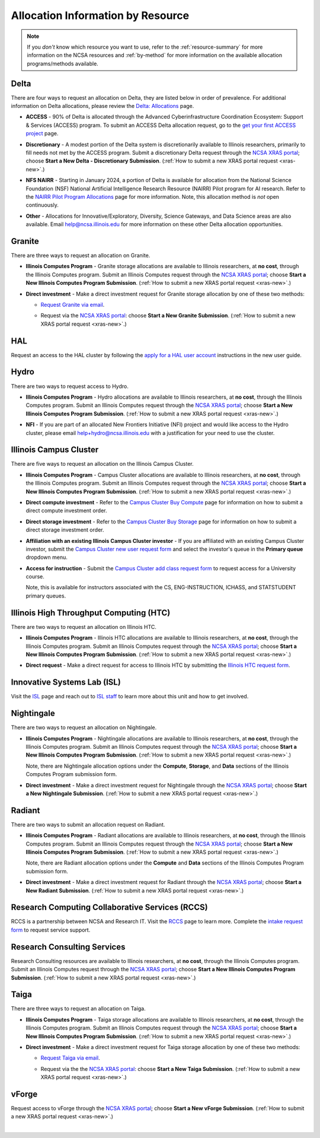 .. _by-resource:

Allocation Information by Resource
====================================

.. note:: 

   If you *don't* know which resource you want to use, refer to the :ref:`resource-summary` for more information on the NCSA resources and :ref:`by-method` for more information on the available allocation programs/methods available.

.. _allocate-delta:

Delta
--------

There are four ways to request an allocation on Delta, they are listed below in order of prevalence. For additional information on Delta allocations, please review the `Delta: Allocations <https://delta.ncsa.illinois.edu/delta-allocations/>`_ page.

- **ACCESS** - 90% of Delta is allocated through the Advanced Cyberinfrastructure Coordination Ecosystem: Support & Services (ACCESS) program. To submit an ACCESS Delta allocation request, go to the `get your first ACCESS project <https://allocations.access-ci.org/get-your-first-project>`_ page.

\

- **Discretionary** - A modest portion of the Delta system is discretionarily available to Illinois researchers, primarily to fill needs not met by the ACCESS program. Submit a discretionary Delta request through the `NCSA XRAS portal <https://xras-submit.ncsa.illinois.edu/>`_; choose **Start a New Delta - Discretionary Submission**. (:ref:`How to submit a new XRAS portal request <xras-new>`.)

\

- **NFS NAIRR** - Starting in January 2024, a portion of Delta is available for allocation from the National Science Foundation (NSF) National Artificial Intelligence Research Resource (NAIRR) Pilot program for AI research. Refer to the `NAIRR Pilot Program Allocations <https://nairrpilot.org/allocations>`_ page for more information. Note, this allocation method is *not* open continuously.

\

- **Other** - Allocations for Innovative/Exploratory, Diversity, Science Gateways, and Data Science areas are also available. Email help@ncsa.illinois.edu for more information on these other Delta allocation opportunities.

.. _allocate-granite:

Granite
----------

There are three ways to request an allocation on Granite.

- **Illinois Computes Program** - Granite storage allocations are available to Illinois researchers, at **no cost**, through the Illinois Computes program. Submit an Illinois Computes request through the `NCSA XRAS portal <https://xras-submit.ncsa.illinois.edu/>`_; choose **Start a New Illinois Computes Program Submission**. (:ref:`How to submit a new XRAS portal request <xras-new>`.)

\

- **Direct investment** - Make a direct investment request for Granite storage allocation by one of these two methods:

  - `Request Granite via email <https://docs.ncsa.illinois.edu/systems/granite/en/latest/user-guide/allocations.html#request-via-email>`_.

  \

  - Request via the `NCSA XRAS portal <https://xras-submit.ncsa.illinois.edu/>`_: choose **Start a New Granite Submission**. (:ref:`How to submit a new XRAS portal request <xras-new>`.)

.. _allocate-hal:

HAL
-----

Request an access to the HAL cluster by following the `apply for a HAL user account <https://wiki.ncsa.illinois.edu/display/ISL20/New+User+Guide+for+HAL+System>`_ instructions in the new user guide.

.. _allocate-hydro:

Hydro
-------

There are two ways to request access to Hydro.

- **Illinois Computes Program** - Hydro allocations are available to Illinois researchers, at **no cost**, through the Illinois Computes program. Submit an Illinois Computes request through the `NCSA XRAS portal <https://xras-submit.ncsa.illinois.edu/>`_; choose **Start a New Illinois Computes Program Submission**. (:ref:`How to submit a new XRAS portal request <xras-new>`.)

\

- **NFI** - If you are part of an allocated New Frontiers Initiative (NFI) project and would like access to the Hydro cluster, please email help+hydro@ncsa.illinois.edu with a justification for your need to use the cluster.

.. _allocate-icc:

Illinois Campus Cluster
--------------------------

There are five ways to request an allocation on the Illinois Campus Cluster.

- **Illinois Computes Program** - Campus Cluster allocations are available to Illinois researchers, at **no cost**, through the Illinois Computes program. Submit an Illinois Computes request through the `NCSA XRAS portal <https://xras-submit.ncsa.illinois.edu/>`_; choose **Start a New Illinois Computes Program Submission**. (:ref:`How to submit a new XRAS portal request <xras-new>`.)

\

- **Direct compute investment** - Refer to the `Campus Cluster Buy Compute <https://campuscluster.illinois.edu/access/buy-compute/>`_ page for information on how to submit a direct compute investment order.

\

- **Direct storage investment** - Refer to the `Campus Cluster Buy Storage <https://campuscluster.illinois.edu/access/buy-storage/>`_ page for information on how to submit a direct storage investment order.

\

- **Affiliation with an existing Illinois Campus Cluster investor** - If you are affiliated with an existing Campus Cluster investor, submit the `Campus Cluster new user request form <https://campuscluster.illinois.edu/new_forms/user_form.php>`_ and select the investor's queue in the **Primary queue** dropdown menu.

\

- **Access for instruction** - Submit the `Campus Cluster add class request form <https://campuscluster.illinois.edu/new_forms/class_form.php>`_ to request access for a University course. 

  Note, this is available for instructors associated with the CS, ENG-INSTRUCTION, ICHASS, and STATSTUDENT primary queues.

.. _allocate-htc:

Illinois High Throughput Computing (HTC)
-------------------------------------------

There are two ways to request an allocation on Illinois HTC.

- **Illinois Computes Program** - Illinois HTC allocations are available to Illinois researchers, at **no cost**, through the Illinois Computes program. Submit an Illinois Computes request through the `NCSA XRAS portal <https://xras-submit.ncsa.illinois.edu/>`_; choose **Start a New Illinois Computes Program Submission**. (:ref:`How to submit a new XRAS portal request <xras-new>`.)

\

- **Direct request** - Make a direct request for access to Illinois HTC by submitting the `Illinois HTC request form <https://forms.gle/Mqp5EFb9vgTUSJ876>`_.

.. _allocate-isl:

Innovative Systems Lab (ISL)
------------------------------

Visit the `ISL <https://wiki.ncsa.illinois.edu/pages/viewpage.action?pageId=47292973>`_ page and reach out to `ISL staff <help+isl@ncsa.illinois.edu>`_ to learn more about this unit and how to get involved.

.. _allocate-nightingale:

Nightingale
--------------

There are two ways to request an allocation on Nightingale.

- **Illinois Computes Program** - Nightingale allocations are available to Illinois researchers, at **no cost**, through the Illinois Computes program. Submit an Illinois Computes request through the `NCSA XRAS portal <https://xras-submit.ncsa.illinois.edu/>`_; choose **Start a New Illinois Computes Program Submission**. (:ref:`How to submit a new XRAS portal request <xras-new>`.) 

  Note, there are Nightingale allocation options under the **Compute**, **Storage**, and **Data** sections of the Illinois Computes Program submission form.

\

- **Direct investment** - Make a direct investment request for Nightingale through the `NCSA XRAS portal <https://xras-submit.ncsa.illinois.edu/>`_; choose **Start a New Nightingale Submission**. (:ref:`How to submit a new XRAS portal request <xras-new>`.)

.. _allocate-radiant:

Radiant
---------

There are two ways to submit an allocation request on Radiant.

- **Illinois Computes Program** - Radiant allocations are available to Illinois researchers, at **no cost**, through the Illinois Computes program. Submit an Illinois Computes request through the `NCSA XRAS portal <https://xras-submit.ncsa.illinois.edu/>`_; choose **Start a New Illinois Computes Program Submission**. (:ref:`How to submit a new XRAS portal request <xras-new>`.) 

  Note, there are Radiant allocation options under the **Compute** and **Data** sections of the Illinois Computes Program submission form.

\

- **Direct investment** - Make a direct investment request for Radiant through the `NCSA XRAS portal <https://xras-submit.ncsa.illinois.edu/>`_; choose **Start a New Radiant Submission**. (:ref:`How to submit a new XRAS portal request <xras-new>`.)

.. _allocate-rccs:

Research Computing Collaborative Services (RCCS)
-------------------------------------------------

RCCS is a partnership between NCSA and Research IT. Visit the `RCCS <https://researchit.illinois.edu/get-help/research-computing-collaborative-services>`_ page to learn more. Complete the `intake request form <https://forms.illinois.edu/sec/2003064801>`_ to request service support.

.. _allocate-rcs:

Research Consulting Services
-------------------------------------------

Research Consulting resources are available to Illinois researchers, at **no cost**, through the Illinois Computes program. Submit an Illinois Computes request through the `NCSA XRAS portal <https://xras-submit.ncsa.illinois.edu/>`_; choose **Start a New Illinois Computes Program Submission**. (:ref:`How to submit a new XRAS portal request <xras-new>`.) 

.. _allocate-taiga:

Taiga
-------

There are three ways to request an allocation on Taiga.

- **Illinois Computes Program** - Taiga storage allocations are available to Illinois researchers, at **no cost**, through the Illinois Computes program. Submit an Illinois Computes request through the `NCSA XRAS portal <https://xras-submit.ncsa.illinois.edu/>`_; choose **Start a New Illinois Computes Program Submission**. (:ref:`How to submit a new XRAS portal request <xras-new>`.)

\

- **Direct investment** - Make a direct investment request for Taiga storage allocation by one of these two methods:

  - `Request Taiga via email <https://docs.ncsa.illinois.edu/systems/taiga/en/latest/user-guide/allocations.html#request-via-email>`_.

  \

  - Request via the the `NCSA XRAS portal <https://xras-submit.ncsa.illinois.edu/>`_: choose **Start a New Taiga Submission**. (:ref:`How to submit a new XRAS portal request <xras-new>`.)

.. _allocate-vforge:

vForge
-------

Request access to vForge through the `NCSA XRAS portal <https://xras-submit.ncsa.illinois.edu/>`_; choose **Start a New vForge Submission**. (:ref:`How to submit a new XRAS portal request <xras-new>`.)

|
